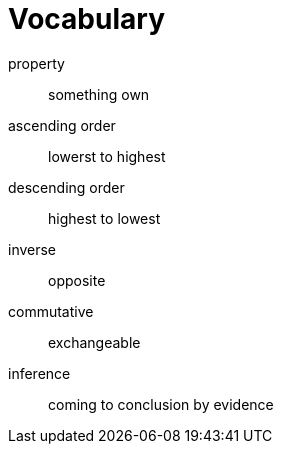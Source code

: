 = Vocabulary

property:: something own
ascending order:: lowerst to highest
descending order:: highest to lowest
inverse:: opposite
commutative:: exchangeable
inference:: coming to conclusion by evidence
